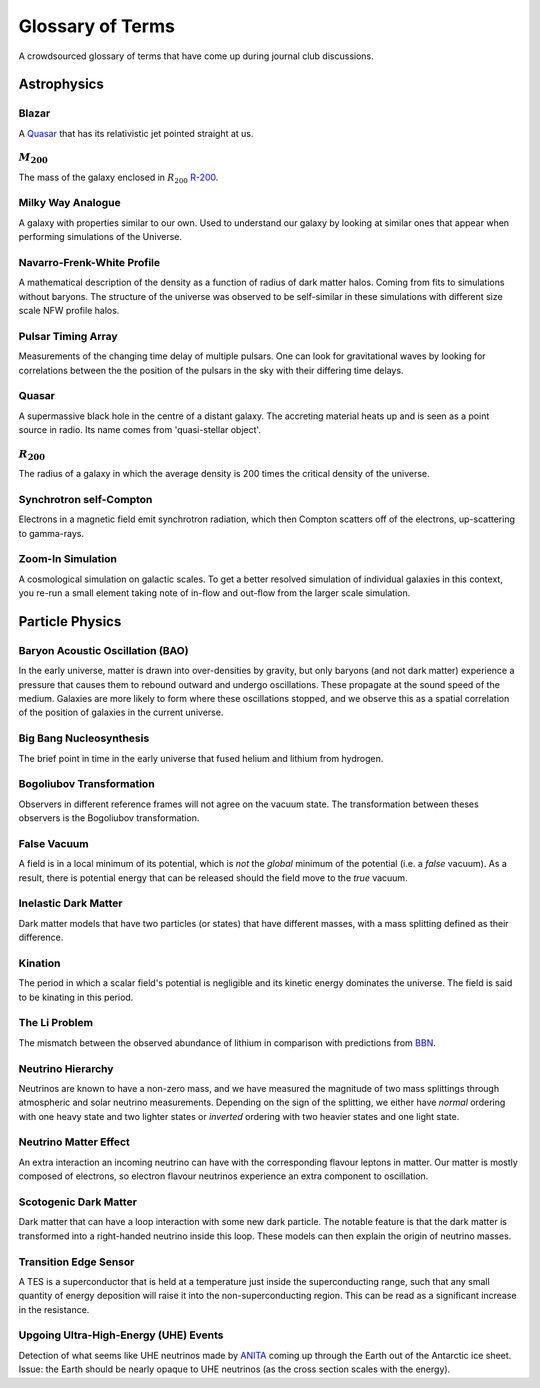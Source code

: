 Glossary of Terms
=================

A crowdsourced glossary of terms that have come up during journal club discussions. 

Astrophysics
------------

.. _blazar:

Blazar
******
A `Quasar <quasar_>`_ that has its relativistic jet pointed straight at us.

.. _m-200:

:math:`M_{200}`
***************
The mass of the galaxy enclosed in :math:`R_{200}` `R-200 <r-200_>`_.

.. _milky-way-analogue:

Milky Way Analogue
******************
A galaxy with properties similar to our own. Used to understand our galaxy by
looking at similar ones that appear when performing simulations of the Universe.

.. _navarro-frenk-white-profile:

Navarro-Frenk-White Profile
***************************
A mathematical description of the density as a function of radius of dark matter
halos. Coming from fits to simulations without baryons. The structure of the
universe was observed to be self-similar in these simulations with different
size scale NFW profile halos.

.. _pta:

Pulsar Timing Array
*******************
Measurements of the changing time delay of multiple pulsars. One can look for
gravitational waves by looking for correlations between the the position of the
pulsars in the sky with their differing time delays.

.. _quasar:

Quasar
******
A supermassive black hole in the centre of a distant galaxy. The accreting
material heats up and is seen as a point source in radio. Its name comes from
'quasi-stellar object'.

.. _r-200:

:math:`R_{200}`
***************
The radius of a galaxy in which the average density
is 200 times the critical density of the universe.

.. _synchrotron-self-Compton:

Synchrotron self-Compton
************************
Electrons in a magnetic field emit synchrotron radiation, which then Compton
scatters off of the electrons, up-scattering to gamma-rays.

.. _zoom-in-sim:

Zoom-In Simulation
******************
A cosmological simulation on galactic scales. To get a better resolved simulation
of individual galaxies in this context, you re-run a small element taking note
of in-flow and out-flow from the larger scale simulation.


Particle Physics
----------------

.. _bao:

Baryon Acoustic Oscillation (BAO)
*********************************
In the early universe, matter is drawn into over-densities by gravity, but only
baryons (and not dark matter) experience a pressure that causes them to rebound
outward and undergo oscillations. These propagate at the sound speed of the
medium. Galaxies are more likely to form where these oscillations stopped,
and we observe this as a spatial correlation of the position of galaxies in the
current universe.

.. _bbn:

Big Bang Nucleosynthesis
************************
The brief point in time in the early universe that fused helium and lithium from
hydrogen.

.. _bogoliubov:

Bogoliubov Transformation
*************************
Observers in different reference frames will not agree on the vacuum state. The
transformation between theses observers is the Bogoliubov transformation.

.. _false-vacuum:

False Vacuum
************
A field is in a local minimum of its potential, which is *not* the *global*
minimum of the potential (i.e. a *false* vacuum). As a result, there is potential energy that can be
released should the field move to the *true* vacuum.

.. _inelastic-dm:

Inelastic Dark Matter
*********************
Dark matter models that have two particles (or states) that have different
masses, with a mass splitting defined as their difference.

.. _kination:

Kination
********
The period in which a scalar field's potential is negligible and its kinetic
energy dominates the universe. The field is said to be kinating in this period.

.. _li-problem:

The Li Problem
**************
The mismatch between the observed abundance of lithium in comparison with
predictions from `BBN <bbn_>`_.

.. _nu-hierarchy:

Neutrino Hierarchy
******************
Neutrinos are known to have a non-zero mass, and we have measured the magnitude
of two mass splittings through atmospheric and solar neutrino measurements.
Depending on the sign of the splitting, we either have *normal* ordering with
one heavy state and two lighter states or *inverted* ordering with two heavier
states and one light state.

.. _nu-matter-effect:

Neutrino Matter Effect
**********************
An extra interaction an incoming neutrino can have with the corresponding
flavour leptons in matter. Our matter is mostly composed of electrons, so
electron flavour neutrinos experience an extra component to oscillation.

.. _scotogenic-dm:

Scotogenic Dark Matter
**********************
Dark matter that can have a loop interaction with some new dark particle. The
notable feature is that the dark matter is transformed into a right-handed
neutrino inside this loop. These models can then explain the origin of neutrino
masses.

.. _transition-edge-sensor:

Transition Edge Sensor
**********************
A TES is a superconductor that is held at a temperature just inside the superconducting
range, such that any small quantity of energy deposition will raise it into the
non-superconducting region. This can be read as a significant increase in the
resistance.

.. _uhe-events:

Upgoing Ultra-High-Energy (UHE) Events
**************************************
Detection of what seems like UHE neutrinos made by `ANITA <https://en.wikipedia.org/wiki/Antarctic_Impulsive_Transient_Antenna>`_
coming up through the Earth out of the Antarctic ice sheet. Issue: the Earth
should be nearly opaque to UHE neutrinos (as the cross section scales with the
energy).
